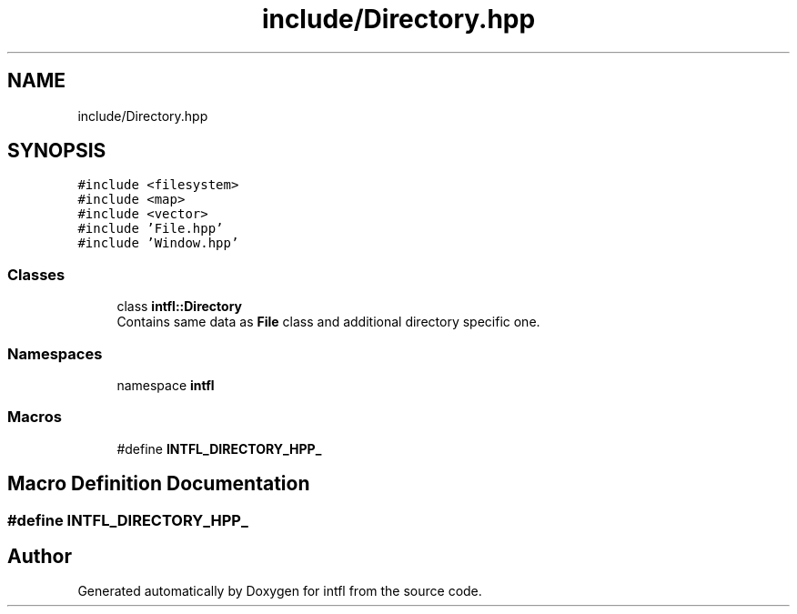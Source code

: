 .TH "include/Directory.hpp" 3 "Mon Aug 18 2025" "intfl" \" -*- nroff -*-
.ad l
.nh
.SH NAME
include/Directory.hpp
.SH SYNOPSIS
.br
.PP
\fC#include <filesystem>\fP
.br
\fC#include <map>\fP
.br
\fC#include <vector>\fP
.br
\fC#include 'File\&.hpp'\fP
.br
\fC#include 'Window\&.hpp'\fP
.br

.SS "Classes"

.in +1c
.ti -1c
.RI "class \fBintfl::Directory\fP"
.br
.RI "Contains same data as \fBFile\fP class and additional directory specific one\&. "
.in -1c
.SS "Namespaces"

.in +1c
.ti -1c
.RI "namespace \fBintfl\fP"
.br
.in -1c
.SS "Macros"

.in +1c
.ti -1c
.RI "#define \fBINTFL_DIRECTORY_HPP_\fP"
.br
.in -1c
.SH "Macro Definition Documentation"
.PP 
.SS "#define INTFL_DIRECTORY_HPP_"

.SH "Author"
.PP 
Generated automatically by Doxygen for intfl from the source code\&.
